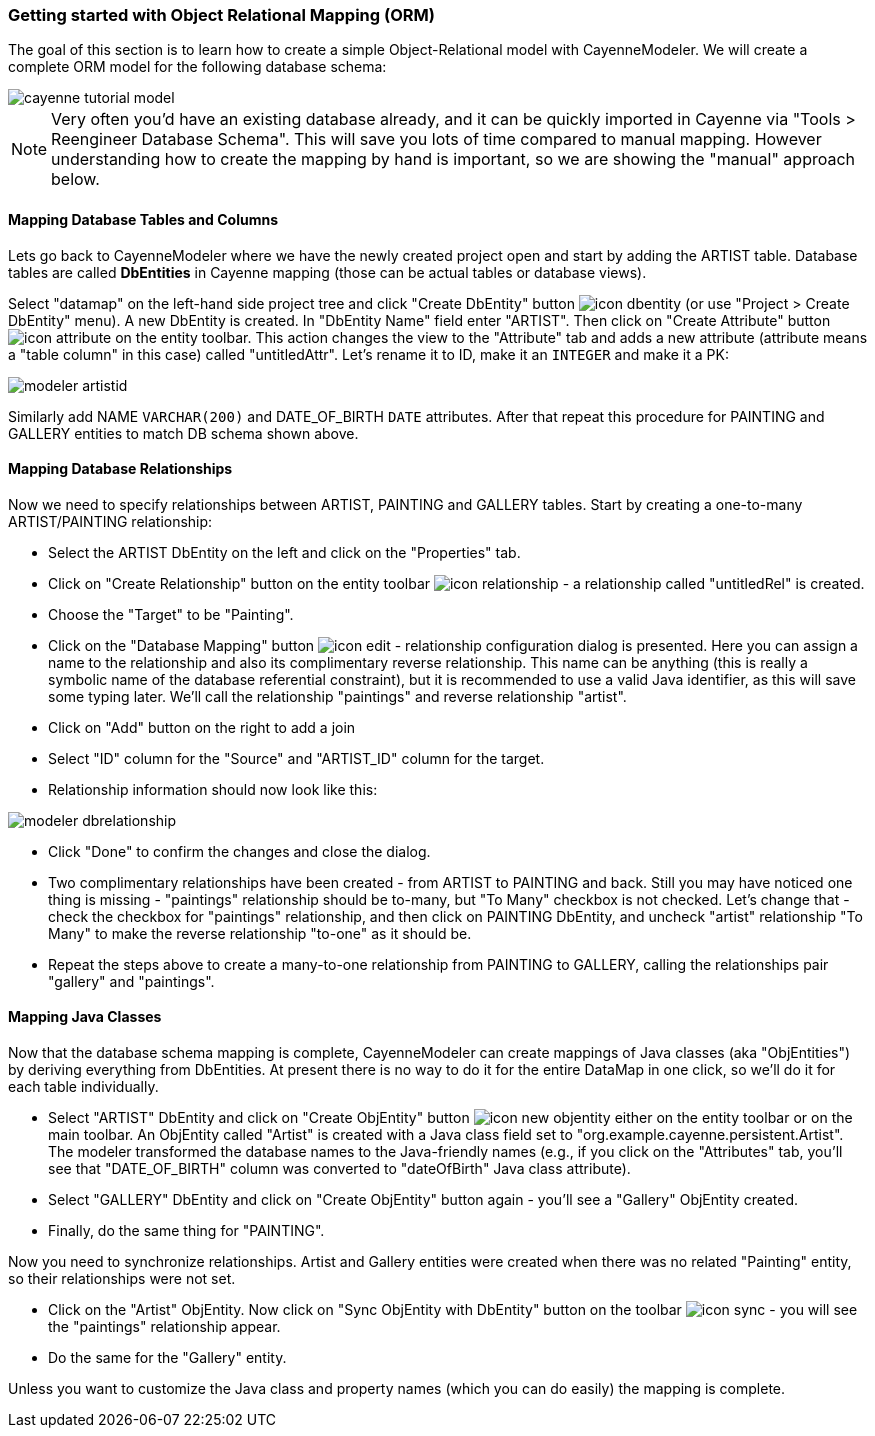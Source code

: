 // Licensed to the Apache Software Foundation (ASF) under one or more
// contributor license agreements. See the NOTICE file distributed with
// this work for additional information regarding copyright ownership.
// The ASF licenses this file to you under the Apache License, Version
// 2.0 (the "License"); you may not use this file except in compliance
// with the License. You may obtain a copy of the License at
//
// http://www.apache.org/licenses/LICENSE-2.0 Unless required by
// applicable law or agreed to in writing, software distributed under the
// License is distributed on an "AS IS" BASIS, WITHOUT WARRANTIES OR
// CONDITIONS OF ANY KIND, either express or implied. See the License for
// the specific language governing permissions and limitations under the
// License.
=== Getting started with Object Relational Mapping (ORM)
The goal of this section is to learn how to create a simple Object-Relational model with
CayenneModeler. We will create a complete ORM model for the following database
schema:

image::cayenne-tutorial-model.png[align="center"]

NOTE: Very often you'd have an existing database already, and
    it can be quickly imported in Cayenne via "Tools &gt; Reengineer Database
    Schema". This will save you lots of time compared to manual mapping. However
    understanding how to create the mapping by hand is important, so we are showing
    the "manual" approach below.

==== Mapping Database Tables and Columns
Lets go back to CayenneModeler where we have the newly created project open and start
by adding the ARTIST table. Database tables are called *DbEntities*
in Cayenne mapping (those can be actual tables or database views).

Select "datamap" on the left-hand side project tree and click "Create DbEntity" button image:icon-dbentity.png[]
(or use "Project &gt; Create DbEntity" menu). A new DbEntity is created. In "DbEntity
Name" field enter "ARTIST". Then click on "Create Attribute" button image:icon-attribute.png[]
on the entity toolbar. This action changes the view to the "Attribute"
tab and adds a new attribute (attribute means a "table column" in this case) called
"untitledAttr". Let's rename it to ID, make it an `INTEGER` and make it a PK:

image::modeler-artistid.png[align="center"]

Similarly add NAME `VARCHAR(200)` and DATE_OF_BIRTH `DATE` attributes. After that repeat
this procedure for PAINTING and GALLERY entities to match DB schema shown above.

==== Mapping Database Relationships

Now we need to specify relationships between ARTIST, PAINTING and GALLERY tables.
Start by creating a one-to-many ARTIST/PAINTING relationship:

- Select the ARTIST DbEntity on the left and click on the "Properties" tab.

- Click on "Create Relationship" button on the entity toolbar image:icon-relationship.png[] - a relationship
called "untitledRel" is created.

- Choose the "Target" to be "Painting".

- Click on the "Database Mapping" button image:icon-edit.png[] - relationship
configuration dialog is presented. Here you can assign a name to the
relationship and also its complimentary reverse relationship. This name can be
anything (this is really a symbolic name of the database referential
constraint), but it is recommended to use a valid Java identifier, as this will
save some typing later. We'll call the relationship "paintings" and reverse
relationship "artist".

- Click on "Add" button on the right to add a join

- Select "ID" column for the "Source" and "ARTIST_ID" column for the target.

- Relationship information should now look like this:

image::modeler-dbrelationship.png[align="center"]

- Click "Done" to confirm the changes and close the dialog.

- Two complimentary relationships have been created - from ARTIST to PAINTING
and back. Still you may have noticed one thing is missing - "paintings"
relationship should be to-many, but "To Many" checkbox is not checked. Let's
change that - check the checkbox for "paintings" relationship, and then click on
PAINTING DbEntity, and uncheck "artist" relationship "To Many" to make the
reverse relationship "to-one" as it should be.

- Repeat the steps above to create a many-to-one relationship from PAINTING to GALLERY, calling the relationships pair
"gallery" and "paintings".

==== Mapping Java Classes

Now that the database schema mapping is complete, CayenneModeler can create mappings
of Java classes (aka "ObjEntities") by deriving everything from DbEntities. At present
there is no way to do it for the entire DataMap in one click, so we'll do it for each
table individually.

- Select "ARTIST" DbEntity and click on "Create ObjEntity" button image:icon-new_objentity.png[]
either on the entity toolbar or on the main toolbar. An ObjEntity called
"Artist" is created with a Java class field set to
"org.example.cayenne.persistent.Artist". The modeler transformed the database
names to the Java-friendly names (e.g., if you click on the "Attributes" tab,
you'll see that "DATE_OF_BIRTH" column was converted to "dateOfBirth" Java class
attribute).

- Select "GALLERY" DbEntity and click on "Create ObjEntity" button again - you'll see a "Gallery" ObjEntity created.
- Finally, do the same thing for "PAINTING".

Now you need to synchronize relationships. Artist and Gallery entities were created
when there was no related "Painting" entity, so their relationships were not set.

- Click on the "Artist" ObjEntity. Now click on "Sync ObjEntity with DbEntity" button on
the toolbar image:icon-sync.png[] - you will see the "paintings" relationship appear.
- Do the same for the "Gallery" entity.

Unless you want to customize the Java class and property names (which you can do easily) the mapping is complete.
